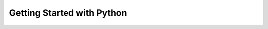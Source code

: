 Getting Started with Python
============================

.. todo:: Create a quick introduction to Python.

